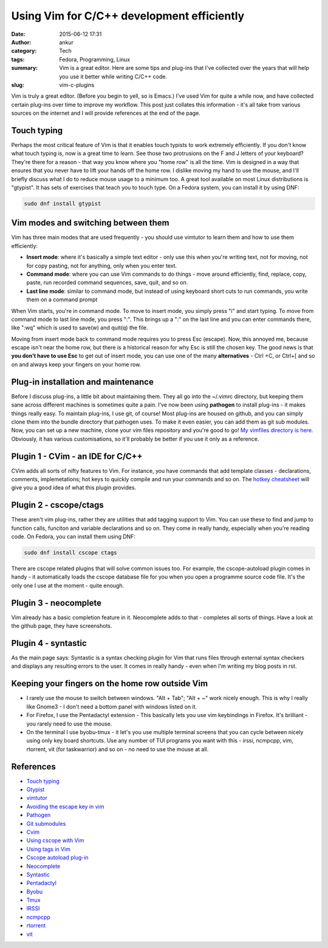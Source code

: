 Using Vim for C/C++ development efficiently
###########################################
:date: 2015-06-12 17:31
:author: ankur
:category: Tech
:tags: Fedora, Programming, Linux
:summary: Vim is a great editor. Here are some tips and plug-ins that I've collected over the years that will help you use it better while writing C/C++ code.
:slug: vim-c-plugins

Vim is truly a great editor. (Before you begin to yell, so is Emacs.) I've used Vim for quite a while now, and have collected certain plug-ins over time to improve my workflow. This post just collates this information - it's all take from various sources on the internet and I will provide references at the end of the page.

Touch typing
------------

Perhaps the most critical feature of Vim is that it enables touch typists to work extremely efficiently. If you don't know what touch typing is, now is a great time to learn. See those two protrusions on the F and J letters of your keyboard? They're there for a reason - that way you know where you "home row" is all the time. Vim is designed in a way that ensures that you never have to lift your hands off the home row. I dislike moving my hand to use the mouse, and I'll briefly discuss what I do to reduce mouse usage to a minimum too. A great tool available on most Linux distributions is "gtypist". It has sets of exercises that teach you to touch type. On a Fedora system, you can install it by using DNF:

.. code-block:: bash

    sudo dnf install gtypist

Vim modes and switching between them
------------------------------------

Vim has three main modes that are used frequently - you should use vimtutor to learn them and how to use them efficiently:

- **Insert mode**: where it's basically a simple text editor - only use this when you're writing text, not for moving, not for copy pasting, not for anything, only when you enter text.
- **Command mode**: where you can use Vim commands to do things - move around efficiently, find, replace, copy, paste, run recorded command sequences, save, quit, and so on.
- **Last line mode**: similar to command mode, but instead of using keyboard short cuts to run commands, you write them on a command prompt



When Vim starts, you're in command mode. To move to insert mode, you simply press "i" and start typing. To move from command mode to last line mode, you press ":". This brings up a ":" on the last line and you can enter commands there, like ":wq" which is used to save(w) and quit(q) the file. 

Moving from insert mode back to command mode requires you to press Esc (escape). Now, this annoyed me, because escape isn't near the home row, but there is a historical reason for why Esc is still the chosen key. The good news is that **you don't have to use Esc** to get out of insert mode, you can use one of the many **alternatives** - Ctrl +C, or Ctrl+[ and so on and always keep your fingers on your home row.

Plug-in installation and maintenance
------------------------------------

Before I discuss plug-ins, a little bit about maintaining them. They all go into the ~/.vimrc directory, but keeping them sane across different machines is sometimes quite a pain. I've now been using **pathogen** to install plug-ins - it makes things really easy. To maintain plug-ins, I use git, of course! Most plug-ins are housed on github, and you can simply clone them into the bundle directory that pathogen uses. To make it even easier, you can add them as git sub modules. Now, you can set up a new machine, clone your vim files repository and you're good to go! `My vimfiles directory is here`_. Obviously, it has various customisations, so it'll probably be better if you use it only as a reference.

Plugin 1 - CVim - an IDE for C/C++
-----------------------------------

CVim adds all sorts of nifty features to Vim. For instance, you have commands that add template classes - declarations, comments, implemetations; hot keys to quickly compile and run your commands and so on. The `hotkey cheatsheet`_ will give you a good idea of what this plugin provides.

Plugin 2 - cscope/ctags
-----------------------

These aren't vim plug-ins, rather they are utilities that add tagging support to Vim. You can use these to find and jump to function calls, funciton and variable declarations and so on. They come in really handy, especially when you're reading code. On Fedora, you can install them using DNF:

.. code-block:: bash

    sudo dnf install cscope ctags

There are cscope related plugins that will solve common issues too. For example, the cscope-autoload plugin comes in handy - it automatically loads the cscope database file for you when you open a programme source code file. It's the only one I use at the moment - quite enough.

Plugin 3 - neocomplete
----------------------

Vim already has a basic completion feature in it. Neocomplete adds to that - completes all sorts of things. Have a look at the github page, they have screenshots.

Plugin 4 - syntastic
--------------------

As the main page says: Syntastic is a syntax checking plugin for Vim that runs files through external syntax checkers and displays any resulting errors to the user. It comes in really handy - even when I'm writing my blog posts in rst.


Keeping your fingers on the home row outside Vim
------------------------------------------------

- I rarely use the mouse to switch between windows. "Alt + Tab"; "Alt + ~" work nicely enough. This is why I really like Gnome3 - I don't need a bottom panel with windows listed on it.
- For Firefox, I use the Pentadactyl extension - This basically lets you use vim keybindings in Firefox. It's brilliant - you rarely need to use the mouse.
- On the terminal I use byobu-tmux - it let's you use multiple terminal screens that you can cycle between nicely using only key board shortcuts. Use any number of TUI programs you want with this - irssi, ncmpcpp, vim, rtorrent, vit (for taskwarrior) and so on - no need to use the mouse at all.


References
----------

- `Touch typing`_
- Gtypist_
- vimtutor_
- `Avoiding the escape key in vim`_
- Pathogen_
- `Git submodules`_
- Cvim_
- `Using cscope with Vim`_
- `Using tags in Vim`_
- `Cscope autoload plug-in`_
- Neocomplete_
- Syntastic_
- Pentadactyl_
- Byobu_
- Tmux_
- IRSSI_
- ncmpcpp_
- rtorrent_
- vit_

.. _Touch typing: https://en.wikipedia.org/wiki/Touch_typing
.. _Gtypist: https://apps.fedoraproject.org/packages/gtypist
.. _vimtutor: http://vim.wikia.com/wiki/Tutorial
.. _Avoiding the escape key in vim: http://vim.wikia.com/wiki/Avoid_the_escape_key
.. _Pathogen: https://github.com/tpope/vim-pathogen
.. _Git submodules: https://git-scm.com/book/en/v2/Git-Tools-Submodules
.. _My vimfiles directory is here: https://github.com/sanjayankur31/vimfiles
.. _Cvim: http://www.vim.org/scripts/script.php?script_id=213
.. _hotkey cheatsheet: http://lug.fh-swf.de/vim/vim-c/c-hotkeys.pdf
.. _Neocomplete: https://github.com/Shougo/neocomplete.vim
.. _Pentadactyl: http://5digits.org/pentadactyl/
.. _Byobu: https://apps.fedoraproject.org/packages/byobu
.. _Tmux: https://apps.fedoraproject.org/packages/tmux
.. _IRSSI: https://apps.fedoraproject.org/packages/irssi
.. _ncmpcpp: https://apps.fedoraproject.org/packages/ncmpcpp
.. _rtorrent: https://apps.fedoraproject.org/packages/rtorrent
.. _vit: https://apps.fedoraproject.org/packages/vit
.. _Using cscope with Vim: http://cscope.sourceforge.net/cscope_vim_tutorial.html
.. _Using tags in Vim: http://vim.wikia.com/wiki/Browsing_programs_with_tags
.. _Cscope autoload plug-in: http://www.vim.org/scripts/script.php?script_id=157
.. _Syntastic: https://github.com/scrooloose/syntastic#introduction
